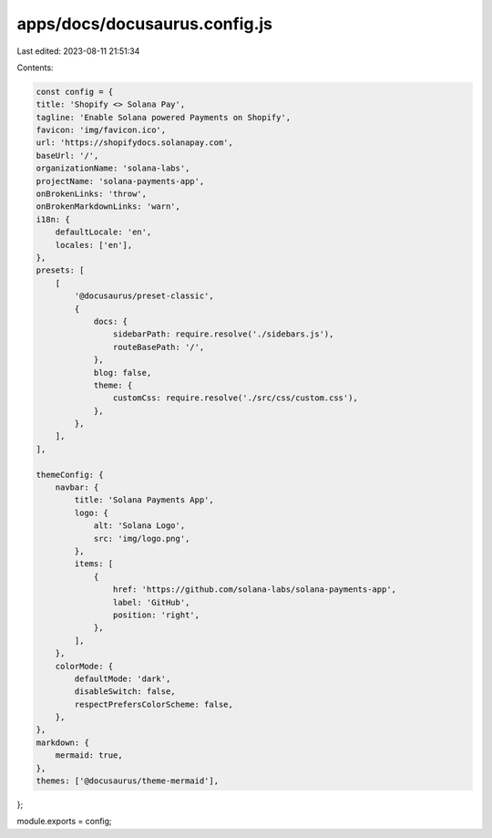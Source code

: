apps/docs/docusaurus.config.js
==============================

Last edited: 2023-08-11 21:51:34

Contents:

.. code-block:: js

    const config = {
    title: 'Shopify <> Solana Pay',
    tagline: 'Enable Solana powered Payments on Shopify',
    favicon: 'img/favicon.ico',
    url: 'https://shopifydocs.solanapay.com',
    baseUrl: '/',
    organizationName: 'solana-labs',
    projectName: 'solana-payments-app',
    onBrokenLinks: 'throw',
    onBrokenMarkdownLinks: 'warn',
    i18n: {
        defaultLocale: 'en',
        locales: ['en'],
    },
    presets: [
        [
            '@docusaurus/preset-classic',
            {
                docs: {
                    sidebarPath: require.resolve('./sidebars.js'),
                    routeBasePath: '/',
                },
                blog: false,
                theme: {
                    customCss: require.resolve('./src/css/custom.css'),
                },
            },
        ],
    ],

    themeConfig: {
        navbar: {
            title: 'Solana Payments App',
            logo: {
                alt: 'Solana Logo',
                src: 'img/logo.png',
            },
            items: [
                {
                    href: 'https://github.com/solana-labs/solana-payments-app',
                    label: 'GitHub',
                    position: 'right',
                },
            ],
        },
        colorMode: {
            defaultMode: 'dark',
            disableSwitch: false,
            respectPrefersColorScheme: false,
        },
    },
    markdown: {
        mermaid: true,
    },
    themes: ['@docusaurus/theme-mermaid'],
};

module.exports = config;


